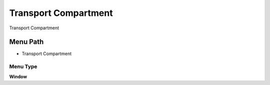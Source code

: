 
.. _functional-guide/menu/menu-transport-compartment:

=====================
Transport Compartment
=====================

Transport Compartment

Menu Path
=========


* Transport Compartment

Menu Type
---------
\ **Window**\ 


.. seealso::
    :ref:`functional-guide/window/window-transport-compartment`
